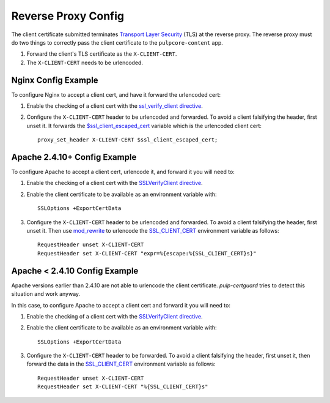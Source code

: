 Reverse Proxy Config
====================

The client certificate submitted terminates `Transport Layer Security <https://en.wikipedia.org/
wiki/Transport_Layer_Security>`_ (TLS) at the reverse proxy. The reverse proxy must do two things to
correctly pass the client certificate to the ``pulpcore-content`` app.

1. Forward the client's TLS certificate as the ``X-CLIENT-CERT``.
2. The ``X-CLIENT-CERT`` needs to be urlencoded.

Nginx Config Example
--------------------

To configure Nginx to accept a client cert, and have it forward the urlencoded cert:

1. Enable the checking of a client cert with the  `ssl_verify_client directive <https://nginx.org/
   en/docs/http/ngx_http_ssl_module.html#ssl_verify_client>`_.

2. Configure the ``X-CLIENT-CERT`` header to be urlencoded and forwarded. To avoid a client
   falsifying the header, first unset it. It forwards the `$ssl_client_escaped_cert
   <https://nginx.org/en/docs/http/ngx_http_ssl_module.html#var_ssl_client_escaped_cert>`_ variable
   which is the urlencoded client cert::

    proxy_set_header X-CLIENT-CERT $ssl_client_escaped_cert;


Apache 2.4.10+ Config Example
-----------------------------

To configure Apache to accept a client cert, urlencode it, and forward it you will need to:

1. Enable the checking of a client cert with the `SSLVerifyClient directive
   <https://httpd.apache.org/docs/current/mod/mod_ssl.html#sslverifyclient>`_.

2. Enable the client certificate to be available as an environment variable with::

    SSLOptions +ExportCertData

3. Configure the ``X-CLIENT-CERT`` header to be urlencoded and forwarded. To avoid a client
   falsifying the header, first unset it. Then use `mod_rewrite <https://httpd.apache.org/docs/
   current/mod/mod_rewrite.html>`_ to urlencode the `SSL_CLIENT_CERT <https://httpd.apache.org/docs/
   2.4/mod/mod_ssl.html>`_ environment variable as follows::

    RequestHeader unset X-CLIENT-CERT
    RequestHeader set X-CLIENT-CERT "expr=%{escape:%{SSL_CLIENT_CERT}s}"


Apache < 2.4.10 Config Example
------------------------------

Apache versions earlier than 2.4.10 are not able to urlencode the client certificate.
`pulp-certguard` tries to detect this situation and work anyway.

In this case, to configure Apache to accept a client cert and forward it you will need to:

1. Enable the checking of a client cert with the `SSLVerifyClient directive
   <https://httpd.apache.org/docs/current/mod/mod_ssl.html#sslverifyclient>`_.

2. Enable the client certificate to be available as an environment variable with::

    SSLOptions +ExportCertData

3. Configure the ``X-CLIENT-CERT`` header to be forwarded. To avoid a client falsifying the header,
   first unset it, then forward the data in the `SSL_CLIENT_CERT <https://httpd.apache.org/docs/2.4/
   mod/mod_ssl.html>`_ environment variable as follows::

    RequestHeader unset X-CLIENT-CERT
    RequestHeader set X-CLIENT-CERT "%{SSL_CLIENT_CERT}s"
